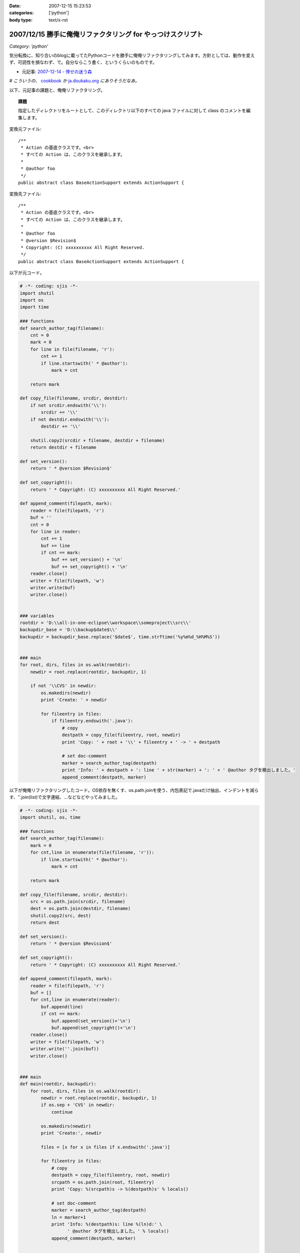 :date: 2007-12-15 15:23:53
:categories: ['python']
:body type: text/x-rst

============================================================
2007/12/15 勝手に俺俺リファクタリング for やっつけスクリプト
============================================================

*Category: 'python'*

気分転換に、知り合いのblogに載ってたPythonコードを勝手に俺俺リファクタリングしてみます。方針としては、動作を変えず、可読性を損なわず、で。自分ならこう書く、というくらいのものです。

- 元記事: `2007-12-14 - 倖せの迷う森`_

*# こういうの、* cookbook_ *か* `ja.doukaku.org`_ *にありそうだなあ。*

以下、元記事の課題と、俺俺リファクタリング。

.. _`2007-12-14 - 倖せの迷う森`: http://d.hatena.ne.jp/ocs/20071214#1197631241
.. _cookbook: http://aspn.activestate.com/ASPN/Python/Cookbook/
.. _`ja.doukaku.org`: http://ja.doukaku.org/


.. :extend type: text/x-rst
.. :extend:
.. Topic:: 課題

  指定したディレクトリをルートとして、このディレクトリ以下のすべての java ファイルに対して class のコメントを編集します。

変換元ファイル::

  /**
   * Action の基底クラスです。<br>
   * すべての Action は、このクラスを継承します。
   * 
   * @author foo
   */
  public abstract class BaseActionSupport extends ActionSupport {


変換先ファイル::

  /**
   * Action の基底クラスです。<br>
   * すべての Action は、このクラスを継承します。
   * 
   * @author foo
   * @version $Revision$
   * Copyright: (C) xxxxxxxxxx All Right Reserved.
   */
  public abstract class BaseActionSupport extends ActionSupport {


以下が元コード。

.. code-block:: python
    
    # -*- coding: sjis -*-
    import shutil
    import os
    import time
    
    ### functions
    def search_author_tag(filename):
        cnt = 0
        mark = 0
        for line in file(filename, 'r'):
            cnt += 1
            if line.startswith(' * @author'):
                mark = cnt
        
        return mark
    
    def copy_file(filename, srcdir, destdir):
        if not srcdir.endswith('\\'):
            srcdir += '\\'
        if not destdir.endswith('\\'):
            destdir += '\\'
        
        shutil.copy2(srcdir + filename, destdir + filename)
        return destdir + filename
    
    def set_version():
        return ' * @version $Revision$'
    
    def set_copyright():
        return ' * Copyright: (C) xxxxxxxxxx All Right Reserved.'
    
    def append_comment(filepath, mark):
        reader = file(filepath, 'r')
        buf = ''
        cnt = 0
        for line in reader:
            cnt += 1
            buf += line
            if cnt == mark:
                buf += set_version() + '\n'
                buf += set_copyright() + '\n'
        reader.close()
        writer = file(filepath, 'w')
        writer.write(buf)
        writer.close()
    
    
    ### variables
    rootdir = 'D:\\all-in-one-eclipse\\workspace\\someproject\\src\\'
    backupdir_base = 'D:\\backup$date$\\'
    backupdir = backupdir_base.replace('$date$', time.strftime('%y%m%d_%H%M%S'))
    
    
    ### main
    for root, dirs, files in os.walk(rootdir):
        newdir = root.replace(rootdir, backupdir, 1)
        
        if not '\\CVS' in newdir:
            os.makedirs(newdir)
            print 'Create: ' + newdir
            
            for fileentry in files:
                if fileentry.endswith('.java'):
                    # copy
                    destpath = copy_file(fileentry, root, newdir)
                    print 'Copy: ' + root + '\\' + fileentry + ' -> ' + destpath
                    
                    # set doc-comment
                    marker = search_author_tag(destpath)
                    print 'Info: ' + destpath + ': line ' + str(marker) + ': ' + ' @author タグを検出しました。'
                    append_comment(destpath, marker)



以下が俺俺リファクタリングしたコード。OS依存を無くす、os.path.joinを使う、内包表記で.javaだけ抽出、インデントを減らす、''.join(list)で文字連結、...などなどやってみました。

.. code-block:: python
    
    # -*- coding: sjis -*-
    import shutil, os, time
    
    ### functions
    def search_author_tag(filename):
        mark = 0
        for cnt,line in enumerate(file(filename, 'r')):
            if line.startswith(' * @author'):
                mark = cnt
        
        return mark
    
    def copy_file(filename, srcdir, destdir):
        src = os.path.join(srcdir, filename)
        dest = os.path.join(destdir, filename)
        shutil.copy2(src, dest)
        return dest
    
    def set_version():
        return ' * @version $Revision$'
    
    def set_copyright():
        return ' * Copyright: (C) xxxxxxxxxx All Right Reserved.'
    
    def append_comment(filepath, mark):
        reader = file(filepath, 'r')
        buf = []
        for cnt,line in enumerate(reader):
            buf.append(line)
            if cnt == mark:
                buf.append(set_version()+'\n')
                buf.append(set_copyright()+'\n')
        reader.close()
        writer = file(filepath, 'w')
        writer.write(''.join(buf))
        writer.close()
    
    
    ### main
    def main(rootdir, backupdir):
        for root, dirs, files in os.walk(rootdir):
            newdir = root.replace(rootdir, backupdir, 1)
            if os.sep + 'CVS' in newdir:
                continue
    
            os.makedirs(newdir)
            print 'Create:', newdir
    
            files = [x for x in files if x.endswith('.java')]
    
            for fileentry in files:
                # copy
                destpath = copy_file(fileentry, root, newdir)
                srcpath = os.path.join(root, fileentry)
                print 'Copy: %(srcpath)s -> %(destpath)s' % locals()
    
                # set doc-comment
                marker = search_author_tag(destpath)
                ln = marker+1
                print 'Info: %(destpath)s: line %(ln)d:' \
                      ' @author タグを検出しました。' % locals()
                append_comment(destpath, marker)
    
    
    ### variables
    ROOTDIR = r'D:\all-in-one-eclipse\workspace\someproject\src\'
    BACKUPDIR_BASE = r'D:\backup$date$\'
    BACKUPDIR = BACKUPDIR_BASE.replace('$date$',
                                       time.strftime('%y%m%d_%H%M%S'))
    
    if __name__ == '__main__':
        main(ROOTDIR, BACKUPDIR)


行数は変更前・後変わらず71行。速度向上とかは特にしていないので、仕事でこの修正コストが認められるかどうかは微妙。(UnitTestコードも無いしね...)



.. :comments:
.. :comment id: 2007-12-16.7985907926
.. :title: Re:勝手に俺俺リファクタリング for やっつけスクリプト
.. :author: ocs
.. :date: 2007-12-16 01:23:19
.. :email: 
.. :url: 
.. :body:
.. なるほどなるほど。勉強になります。
.. 
.. > こういうの、 cookbook か ja.doukaku.org にありそうだなあ。
.. どう書くorgに似たようなネタがあった気もします。
.. まぁ向こうのほうがお題はハイレベルですが。
.. 
